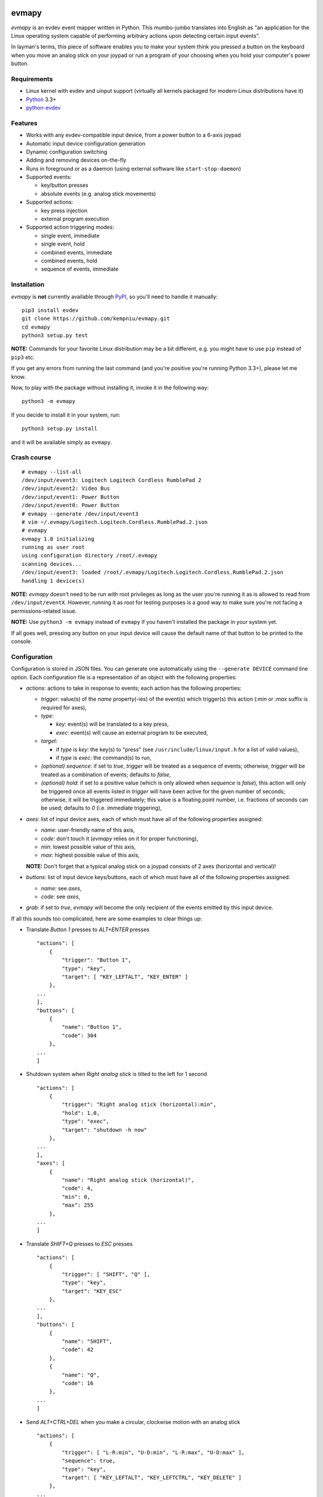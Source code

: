 .. image:: https://img.shields.io/travis/kempniu/evmapy/master.svg
   :target: https://travis-ci.org/kempniu/evmapy

.. image:: https://img.shields.io/coveralls/kempniu/evmapy/master.svg
   :target: https://coveralls.io/r/kempniu/evmapy

evmapy
======

*evmapy* is an evdev event mapper written in Python. This mumbo-jumbo translates into English as "an application for the Linux operating system capable of performing arbitrary actions upon detecting certain input events".

In layman's terms, this piece of software enables you to make your system think you pressed a button on the keyboard when you move an analog stick on your joypad or run a program of your choosing when you hold your computer's power button.

Requirements
------------

- Linux kernel with evdev and uinput support (virtually all kernels packaged for modern Linux distributions have it)
- `Python`_ 3.3+
- `python-evdev`_

Features
--------

- Works with any evdev-compatible input device, from a power button to a 6-axis joypad
- Automatic input device configuration generation
- Dynamic configuration switching
- Adding and removing devices on-the-fly
- Runs in foreground or as a daemon (using external software like ``start-stop-daemon``)
- Supported events:

  - key/button presses
  - absolute events (e.g. analog stick movements)

- Supported actions:

  - key press injection
  - external program execution

- Supported action triggering modes:

  - single event, immediate
  - single event, hold
  - combined events, immediate
  - combined events, hold
  - sequence of events, immediate

Installation
------------

*evmapy* is **not** currently available through `PyPI`_, so you'll need to handle it manually:

::

  pip3 install evdev
  git clone https://github.com/kempniu/evmapy.git
  cd evmapy
  python3 setup.py test

**NOTE:** Commands for your favorite Linux distribution may be a bit different, e.g. you might have to use ``pip`` instead of ``pip3`` etc.

If you get any errors from running the last command (and you're positive you're running Python 3.3+), please let me know.

Now, to play with the package without installing it, invoke it in the following way:

::

  python3 -m evmapy

If you decide to install it in your system, run:

::

  python3 setup.py install


and it will be available simply as ``evmapy``.

Crash course
------------

::

  # evmapy --list-all
  /dev/input/event3: Logitech Logitech Cordless RumblePad 2
  /dev/input/event2: Video Bus
  /dev/input/event1: Power Button
  /dev/input/event0: Power Button
  # evmapy --generate /dev/input/event3
  # vim ~/.evmapy/Logitech.Logitech.Cordless.RumblePad.2.json
  # evmapy
  evmapy 1.0 initializing
  running as user root
  using configuration directory /root/.evmapy
  scanning devices...
  /dev/input/event3: loaded /root/.evmapy/Logitech.Logitech.Cordless.RumblePad.2.json
  handling 1 device(s)

**NOTE:** *evmapy* doesn't need to be run with root privileges as long as the user you're running it as is allowed to read from ``/dev/input/eventX``. However, running it as root for testing purposes is a good way to make sure you're not facing a permissions-related issue.

**NOTE:** Use ``python3 -m evmapy`` instead of ``evmapy`` if you haven't installed the package in your system yet.

If all goes well, pressing any button on your input device will cause the default name of that button to be printed to the console.

Configuration
-------------

Configuration is stored in JSON files. You can generate one automatically using the ``--generate DEVICE`` command line option. Each configuration file is a representation of an object with the following properties:

- *actions*: actions to take in response to events; each action has the following properties:

  - *trigger*: value(s) of the *name* property(-ies) of the event(s) which trigger(s) this action (*:min* or *:max* suffix is required for axes),
  - *type*:

    - *key*: event(s) will be translated to a key press,
    - *exec*: event(s) will cause an external program to be executed,

  - *target*:

    - if *type* is *key*: the key(s) to "press" (see ``/usr/include/linux/input.h`` for a list of valid values),
    - if *type* is *exec*: the command(s) to run,

  - *(optional) sequence*: if set to *true*, *trigger* will be treated as a sequence of events; otherwise, *trigger* will be treated as a combination of events; defaults to *false*,
  - *(optional) hold*: if set to a positive value (which is only allowed when *sequence* is *false*), this action will only be triggered once all events listed in *trigger* will have been active for the given number of seconds; otherwise, it will be triggered immediately; this value is a floating point number, i.e. fractions of seconds can be used; defaults to *0* (i.e. immediate triggering),

- *axes*: list of input device axes, each of which must have all of the following properties assigned:

  - *name*: user-friendly name of this axis,
  - *code*: don't touch it (*evmapy* relies on it for proper functioning),
  - *min*: lowest possible value of this axis,
  - *max*: highest possible value of this axis,

  **NOTE:** Don't forget that a typical analog stick on a joypad consists of 2 axes (horizontal and vertical)!

- *buttons*: list of input device keys/buttons, each of which must have all of the following properties assigned:

  - *name*: see *axes*,
  - *code*: see *axes*,

- *grab*: if set to *true*, *evmapy* will become the only recipient of the events emitted by this input device.

If all this sounds too complicated, here are some examples to clear things up:

- Translate *Button 1* presses to *ALT+ENTER* presses

  ::

    "actions": [
        {
            "trigger": "Button 1",
            "type": "key",
            "target": [ "KEY_LEFTALT", "KEY_ENTER" ]
        },
    ...
    ],
    "buttons": [
        {
            "name": "Button 1",
            "code": 304
        },
    ...
    ]

- Shutdown system when *Right analog stick* is tilted to the left for 1 second

  ::

    "actions": [
        {
            "trigger": "Right analog stick (horizontal):min",
            "hold": 1.0,
            "type": "exec",
            "target": "shutdown -h now"
        },
    ...
    ],
    "axes": [
        {
            "name": "Right analog stick (horizontal)",
            "code": 4,
            "min": 0,
            "max": 255
        },
    ...
    ]

- Translate *SHIFT+Q* presses to *ESC* presses

  ::

    "actions": [
        {
            "trigger": [ "SHIFT", "Q" ],
            "type": "key",
            "target": "KEY_ESC"
        },
    ...
    ],
    "buttons": [
        {
            "name": "SHIFT",
            "code": 42
        },
        {
            "name": "Q",
            "code": 16
        },
    ...
    ]

- Send *ALT+CTRL+DEL* when you make a circular, clockwise motion with an analog stick

  ::

    "actions": [
        {
            "trigger": [ "L-R:min", "U-D:min", "L-R:max", "U-D:max" ],
            "sequence": true,
            "type": "key",
            "target": [ "KEY_LEFTALT", "KEY_LEFTCTRL", "KEY_DELETE" ]
        },
    ...
    ],
    "axes": [
        {
            "name": "L-R",
            "code": 0,
            "min": 0,
            "max": 255
        },
        {
            "name": "U-D",
            "code": 1,
            "min": 0,
            "max": 255
        },
    ...
    ]

How do I...
-----------

- *...change the configuration for a given device?*

  Use the ``--configure DEVICE:FILE`` command line option. ``FILE`` has to exist in ``~/.evmapy``. If you don't specify ``FILE``, default configuration will be restored for ``DEVICE``.

  ::

    # Load configuration file ~/.evmapy/foo.json for /dev/input/event0
    evmapy --configure /dev/input/event0:foo.json
    # Restore default configuration for /dev/input/event1
    evmapy --configure /dev/input/event1:

- *...rescan available devices?*

  Send a *SIGHUP* signal to *evmapy*.

  **HINT:** You can automatically signal *evmapy* when a new input device is plugged in using a udev rule similar to the following:

  ::

    ACTION=="add", KERNEL=="event[0-9]*", RUN+="/usr/bin/pkill -HUP -f evmapy"

- *...shutdown the application cleanly?*

  Send a *SIGINT* signal to it (if it's running in the foreground, *CTRL+C* will do).

- *...diagnose why the application doesn't react to events the way I want it to?*

  If you're expecting *evmapy* to inject keypresses, make sure the user you're running it as is allowed to **write** to ``/dev/uinput`` - *evmapy* warns you upon its startup if it encounters a problem with that. If that's not your case, you can try running *evmapy* with the ``--debug`` command line option. This will cause every event received from any handled input device to be logged, along with any actions *evmapy* is attempting to perform. If you see the events coming, but the actions you expect aren't performed, double-check your configuration first and if this doesn't help, feel free to contact me.

- *...run it as a daemon?*

  I wanted to keep the source code as clean as possible and to avoid depending on third party Python modules which aren't absolutely necessary, so there is no "daemon mode" implementation *per se* in *evmapy*. Instead, please use the relevant tools available in your favorite distribution, like ``start-stop-daemon``:

  ::

    start-stop-daemon --start --background --pidfile /run/evmapy.pid --make-pidfile --exec /usr/bin/evmapy
    start-stop-daemon --stop --pidfile /run/evmapy.pid --retry INT/5/KILL/5

  When running in the background, *evmapy* will output its messages to syslog (``LOG_DAEMON`` facility).

- *...run it as a systemd service?*

  You can use the following service file as a starting point:

  ::

    [Unit]
    Description=evdev event mapper

    [Service]
    #User=nobody
    ExecStart=/usr/bin/evmapy
    ExecReload=/usr/bin/kill -HUP $MAINPID

    [Install]
    WantedBy=multi-user.target

  This enables you to initiate a device rescan using ``systemctl reload evmapy``.

- *...run it automatically when my X session starts?*

  Put the following contents in ``/etc/xdg/autostart/evmapy.desktop``:

  ::

    [Desktop Entry]
    Version=1.0
    Type=Application
    Name=evmapy
    Comment=evdev event mapper
    Exec=/usr/bin/evmapy

Code maturity
-------------

*evmapy* is a young project and it hasn't been tested widely. While evdev and uinput are powerful mechanisms which put virtually no limits on their applications, *evmapy* was implemented to solve a specific problem, so you are likely to find it lacking in its current form. Unfortunately, I don't have enough spare time at the moment to turn it into a full-blown project. I decided to publish it nevertheless as it may scratch your itch as well as it did mine and if it doesn't, you are free to modify it for your own needs.

Coding principles
-----------------

- Strict `PEP 8`_ conformance
- Try not to make `Pylint`_ angry
- Document all the things!
- 100% unit test code coverage

History
-------

A while ago, I felt a sudden urge to play a bunch of old games on a TV, using a wireless joypad. `DOSBox`_  and `FCEUX`_ themselves worked fine, but for long-forgotten reasons I wasn't entirely happy with their joypad support. The solution I came up with back then was using `joy2key`_ to translate joypad actions into key presses as both emulators supported keyboard input out of the box (obviously) and without any glitches. But creating `joy2key` configuration files and finding correct X window IDs to send events to was a real ordeal.

Fast forward a few years, I started using a joypad to control `Kodi`_, a cross-platform media center solution. While this combo was working great *after* the application was already launched, it got me thinking: how do I launch Kodi, or any program for that matter, using just the joypad? I haven't found a single solution to that problem, which surprised me as, thanks to evdev, it is trivially easy to receive input events generated by the joypad in user space.

This adversity reminded me of the other joypad issues I had faced in the past and I got frustrated that I can't just easily use the joypad the way I want. That frustration became the motivation for creating *evmapy*.

License
-------

*evmapy* is released under the `GPLv2`_.

.. _Python: https://www.python.org/
.. _python-evdev: http://python-evdev.readthedocs.org/en/latest/
.. _PyPI: https://pypi.python.org/
.. _DOSBox: http://www.dosbox.com/
.. _FCEUX: http://www.fceux.com/
.. _joy2key: http://sourceforge.net/projects/joy2key/
.. _Kodi: http://kodi.tv/
.. _PEP 8: https://www.python.org/dev/peps/pep-0008/
.. _Pylint: http://www.pylint.org/
.. _GPLv2: https://www.gnu.org/licenses/gpl-2.0.html

